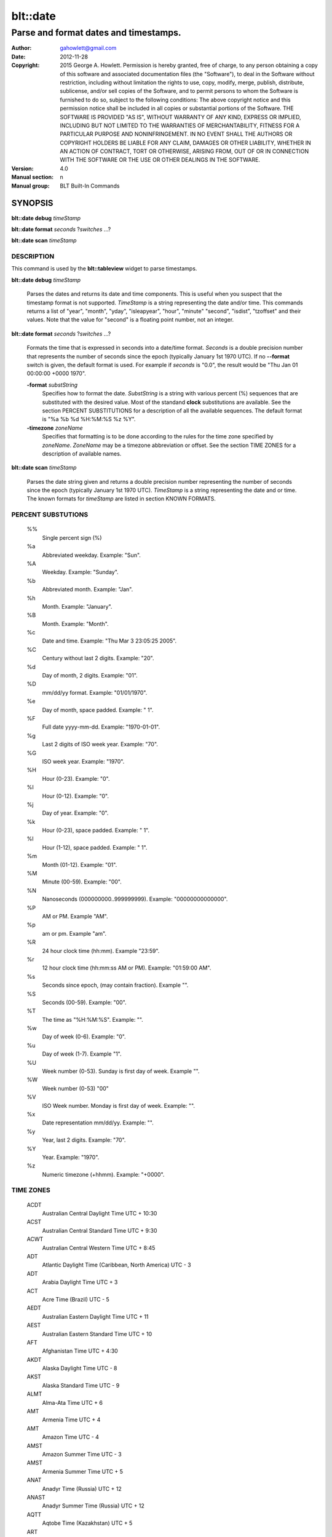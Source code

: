 ===================
blt::date
===================

-------------------------------------------------
Parse and format dates and timestamps.
-------------------------------------------------

:Author: gahowlett@gmail.com
:Date:   2012-11-28
:Copyright: 2015 George A. Howlett.
        Permission is hereby granted, free of charge, to any person
	obtaining a copy of this software and associated documentation
	files (the "Software"), to deal in the Software without
	restriction, including without limitation the rights to use, copy,
	modify, merge, publish, distribute, sublicense, and/or sell copies
	of the Software, and to permit persons to whom the Software is
	furnished to do so, subject to the following conditions:
	The above copyright notice and this permission notice shall be
	included in all copies or substantial portions of the Software.
	THE SOFTWARE IS PROVIDED "AS IS", WITHOUT WARRANTY OF ANY KIND,
	EXPRESS OR IMPLIED, INCLUDING BUT NOT LIMITED TO THE WARRANTIES OF
	MERCHANTABILITY, FITNESS FOR A PARTICULAR PURPOSE AND
	NONINFRINGEMENT. IN NO EVENT SHALL THE AUTHORS OR COPYRIGHT HOLDERS
	BE LIABLE FOR ANY CLAIM, DAMAGES OR OTHER LIABILITY, WHETHER IN AN
	ACTION OF CONTRACT, TORT OR OTHERWISE, ARISING FROM, OUT OF OR IN
	CONNECTION WITH THE SOFTWARE OR THE USE OR OTHER DEALINGS IN THE
	SOFTWARE.

:Version: 4.0
:Manual section: n
:Manual group: BLT Built-In Commands

.. TODO: authors and author with name <email>

SYNOPSIS
--------

**blt::date debug** *timeStamp*

**blt::date format** *seconds* ?\ *switches* ...\ ?

**blt::date scan** *timeStamp* 

DESCRIPTION
===========

This command is used by the **blt::tableview** widget to parse timestamps.

**blt::date debug** *timeStamp*

  Parses the dates and returns its date and time components.  This is
  useful when you suspect that the timestamp format is not supported.
  *TimeStamp* is a string representing the date and/or time. This commands
  returns a list of "year", "month", "yday", "isleapyear", "hour", "minute"
  "second", "isdist", "tzoffset" and their values. Note that the value for
  "second" is a floating point number, not an integer.

**blt::date format** *seconds* ?\ *switches* ...\ ?

  Formats the time that is expressed in seconds into a date/time format.
  *Seconds* is a double precision number that represents the number of
  seconds since the epoch (typically January 1st 1970 UTC).  If no
  **--format** switch is given, the default format is used. For example
  if *seconds* is "0.0", the result would be "Thu Jan 01 00:00:00 +0000 1970".

  **-format** *substString*
    Specifies how to format the date.  *SubstString* is a string with
    various percent (%) sequences that are substituted with the desired
    value.  Most of the standand **clock** substitutions are available.
    See the section PERCENT SUBSTITUTIONS for a description of all the
    available sequences. The default format is "%a %b %d %H:%M:%S %z %Y". 

  **-timezone** *zoneName*
    Specifies that formatting is to be done according to the rules for
    the time zone specified by *zoneName*.  *ZoneName* may be a
    timezone abbreviation or offset. See the section TIME ZONES for a
    description of available names.

**blt::date scan** *timeStamp*

  Parses the date string given and returns a double precision number
  representing the number of seconds since the epoch (typically January 1st
  1970 UTC).    *TimeStamp* is a string representing the date and or time.
  The known formats for *timeStamp* are listed in section KNOWN FORMATS. 

PERCENT SUBSTUTIONS
===================

  %%
	  Single percent sign (%)

  %a
	  Abbreviated weekday. Example: "Sun".

  %A
	  Weekday. Example: "Sunday".

  %b
	  Abbreviated month. Example: "Jan".

  %h
	  Month. Example: "January".

  %B
	  Month. Example: "Month".

  %c
	  Date and time. Example: "Thu Mar 3 23:05:25 2005".

  %C
	  Century without last 2 digits. Example: "20".

  %d
	  Day of month, 2 digits. Example: "01".

  %D
	  mm/dd/yy format. Example: "01/01/1970".

  %e
	  Day of month, space padded. Example: " 1".

  %F
	  Full date yyyy-mm-dd. Example: "1970-01-01".

  %g
	  Last 2 digits of ISO week year. Example: "70".

  %G
	  ISO week year. Example: "1970".

  %H
	  Hour (0-23). Example: "0".

  %I
	  Hour (0-12). Example: "0".

  %j
	  Day of year. Example: "0".

  %k
	  Hour (0-23), space padded. Example: " 1".

  %l
	  Hour (1-12), space padded. Example: " 1".

  %m
	  Month (01-12). Example: "01".

  %M
	  Minute (00-59). Example: "00".

  %N
	  Nanoseconds (000000000..999999999). Example: "00000000000000".

  %P
	  AM or PM.  Example "AM".

  %p
	  am or pm. Example "am".

  %R
	  24 hour clock time (hh:mm). Example "23:59".

  %r
	  12 hour clock time (hh:mm:ss AM or PM). Example: "01:59:00 AM".

  %s
	  Seconds since epoch, (may contain fraction). Example "".

  %S
	  Seconds (00-59). Example: "00".

  %T
	  The time as "%H:%M:%S". Example: "".

  %w
	  Day of week (0-6). Example: "0".

  %u
	  Day of week (1-7). Example "1".

  %U
	  Week number (0-53). Sunday is first day of week. Example "".

  %W
	  Week number (0-53)					"00"

  %V
	  ISO Week number. Monday is first day of week.	Example: "".

  %x
	  Date representation mm/dd/yy. Example: "".

  %y
	  Year, last 2 digits. Example: "70".

  %Y
	  Year. Example: "1970".

  %z
	  Numeric timezone (+hhmm). Example: "+0000".

TIME ZONES
==========


  ACDT
    Australian Central Daylight Time 	UTC + 10:30
  ACST
    Australian Central Standard Time 	UTC + 9:30
  ACWT
    Australian Central Western Time 	UTC + 8:45
  ADT
    Atlantic Daylight Time (Caribbean, North America) 	UTC - 3
  ADT
    Arabia Daylight Time 	UTC + 3
  ACT
    Acre Time (Brazil) 	UTC - 5
  AEDT
    Australian Eastern Daylight Time 	UTC + 11
  AEST
    Australian Eastern Standard Time 	UTC + 10
  AFT
    Afghanistan Time 	UTC + 4:30
  AKDT
    Alaska Daylight Time 	UTC - 8
  AKST
    Alaska Standard Time 	UTC - 9
  ALMT
    Alma-Ata Time 	UTC + 6
  AMT
    Armenia Time 	UTC + 4
  AMT
    Amazon Time 	UTC - 4
  AMST
    Amazon Summer Time 	UTC - 3
  AMST
    Armenia Summer Time UTC + 5
  ANAT
    Anadyr Time (Russia) 	UTC + 12
  ANAST
    Anadyr Summer Time (Russia) 	UTC + 12
  AQTT
    Aqtobe Time (Kazakhstan) 	UTC + 5
  ART
    Argentina Time 	UTC - 3
  AST
    Atlantic Standard Time (Caribbean, North America) 	UTC - 4
  AST
    Arab Standard Time 	UTC + 3
  AST
    Arabia Standard Time 	UTC + 3
  AWDT
    Australian Western Daylight Time 	UTC + 9
  AWST
    Australian Western Standard Time 	UTC + 8
  AZOT
    Azores Time 	UTC - 1
  AZOST
    Azores Summer Time 	UTC + 0
  AZT
    Azerbaijan Time 	UTC + 4
  AZST
    Azerbaijan Summer Time 	UTC + 5
  BNT
    Brunei Time 	UTC + 8
  BDT
    Bangladesh Time (also see BST) 	UTC + 6
  BOT
    Bolivia Time 	UTC - 4
  BRT
    Brasilia Time 	UTC - 3
  BRST
    Brasilia Summer Time 	UTC - 2
  BST
    British Summer Time 	UTC + 1
  BST
    Bangladesh Standard Time (also see BDT) 	UTC + 6
  BTT
    Bhutan Time 	UTC + 6
  CAST
    Casey Time (Antarctica) 	UTC + 8
  CAT
    Central Africa Time 	UTC + 2
  CCT
    Cocos Islands Time 	UTC + 6:30
  CDT
    Central Daylight Time (Australia) 	UTC + 10:30
  CDT
    Central Daylight Time (North America & Caribbean) 	UTC - 5
  CEDT
    Central European Daylight Time 	UTC + 2
  CEST
    Central European Summer Time 	UTC + 2
  CET
    Central European Time (standard time) 	UTC + 1
  CHADT
    Chatham Island Daylight Time 	UTC + 13:45
  CHAST
    Chatham Island Standard Time 	UTC + 12:45
  CHOT
    Choibalsan Time (Mongolia) 	UTC + 8
  CHOST
    Choibalsan Summer Time (Mongolia) 	UTC + 9
  CHST
    Chamorro Standard Time 	UTC + 10
  CHUT
    Chuuk Time 	UTC + 10
  CIT
    Central Indonesian Time (see abbreviation WITA) 	UTC + 8
  CKT
    Cook Island Time 	UTC - 10
  CLST
    Chile Summer Time 	UTC - 3
  CLT
    Chile Standard Time 	UTC - 4
  COT
    Columbia Time 	UTC - 5
  CST
    Central Standard Time (Australia) 	UTC + 9:30
  CST
    Central Standard Time (North America & Central America) 	UTC - 6
  CST
    Cuba Standard Time 	UTC - 5
  CST
    China Standard Time 	UTC + 8
CVT 	CAPE VERDE TIME 	UTC - 1
CWST 	CENTRAL WESTERN AUSTRALIA TIME (Eucla) 	UTC + 8:45
CXT 	CHRISTMAS ISLAND TIME 	UTC + 7
DAVT 	DAVIS TIME (Antarctica) 	UTC + 7
DDUT 	DUMONT D 'URVILLE TIME 	UTC + 10
DST 	DAYLIGHT SAVING TIME 	VARIES
EASST 	EASTERN ISLAND SUMMER TIME 	UTC - 5
EAST 	EASTERN ISLAND STANDARD TIME 	UTC - 6
EAT 	EAST AFRICA TIME 	UTC + 3
ECT 	ECUADOR TIME 	UTC - 5
EDT 	EASTERN DAYLIGHT TIME (Australia and Pacific) 	UTC + 11
EDT 	EASTERN DAYLIGHT TIME (North America and Caribbean) 	UTC - 4
EEDT 	EASTERN EUROPEAN DAYLIGHT TIME 	UTC + 3
EEST 	EASTERN EUROPEAN SUMMER TIME 	UTC + 3
EET 	EASTERN EUROPEAN TIME 	UTC + 2
EGT 	EASTERN GREENLAND TIME 	UTC - 1
EGST 	EASTERN GREENLAND SUMMER TIME 	UTC + 0
EST 	EASTERN STANDARD TIME (Australia and Pacific) 	UTC + 10
EST 	EASTERN STANDARD TIME (North America and Caribbean) 	UTC - 5
EIT 	EASTERN INDONESIAN TIME (see WIT) 	UTC + 9
FET 	FURTHER-EASTERN EUROPEAN TIME 	UTC + 3
FJT 	FIJI TIME 	UTC + 12
FJST 	FIJI SUMMER TIME 	UTC + 13
FKST 	FALKLAND ISLANDS SUMMER TIME 	UTC - 3
FKT 	FALKLAND ISLANDS TIME 	UTC - 4
FNT 	FERNANDO de NORONHA 	UTC - 2
GALT 	GALAPAGOS TIME 	UTC - 6
GAMT 	GAMBIER TIME 	UTC - 9
GET 	GEORGIA STANDARD TIME 	UTC + 4
GFT 	FRENCH GUIANA TIME 	UTC - 3
GILT 	GILBERT ISLAND TIME 	UTC + 12
GMT 	GREENWICH MEAN TIME 	UTC + 0
GST 	GULF STANDARD TIME 	UTC + 4
GST 	SOUTH GEORGIA TIME (South Georgia and the South Sandwich Islands) 	UTC - 2
GYT 	GUYANA TIME 	UTC - 4
HADT 	HAWAII-ALEUTIAN DAYLIGHT TIME 	UTC - 9
HAST 	HAWAII-ALEUTIAN STANDARD TIME 	UTC - 10
HKT 	HONG KONG TIME 	UTC + 8
HOVT 	HOVD TIME (Mongolia) 	UTC + 7
HOVST 	HOVD SUMMER TIME (Mongolia) 	UTC + 8
HST 	HAWAII STANDARD TIME 	UTC - 10
ICT 	INDOCHINA TIME 	UTC + 7
IDT 	ISRAEL DAYLIGHT TIME 	UTC + 3
IOT 	INDIAN CHAGOS TIME (British Indian Ocean Territory) 	UTC + 6
IRDT 	IRAN DAYLIGHT TIME 	UTC + 4:30
IRKT 	IRKUTSK TIME 	UTC + 8
IRKST 	IRKUTSK SUMMER TIME 	UTC + 9
IRST 	IRAN STANDARD TIME 	UTC + 3:30
IST 	INDIAN STANDARD TIME 	UTC + 5:30
IST 	ISRAEL STANDARD TIME 	UTC + 2
IST 	IRISH STANDARD TIME (IST is used during daylight saving time) 	UTC + 1
JST 	JAPAN STANDARD TIME 	UTC + 9
KGT 	KYRGYZSTAN TIME 	UTC + 6
KOST 	KOSRAE TIME (Micronesia) 	UTC + 11
KRAT 	KRASNOYARSK TIME 	UTC + 7
KRAST 	KRASNOYARSK SUMMER TIME 	UTC + 8
KST 	KOREA STANDARD TIME 	UTC + 9
KUYT 	KUYBYSHEV TIME (Samara Time as of 1991) 	UTC + 4
LHDT 	LORD HOWE DAYLIGHT TIME 	UTC + 11
LHST 	LORD HOWE STANDARD TIME 	UTC + 10:30
LINT 	LINE ISLANDS TIME 	UTC + 14
MAGT 	MAGADAN TIME 	UTC + 10
MAGST 	MAGADAN SUMMER TIME 	UTC + 12
MART 	MARQUESAS TIME 	UTC - 9:30
MAWT 	MAWSON STATION TIME (Antarctic) 	UTC + 5
MDT 	MOUNTAIN DAYLIGHT TIME (North America) 	UTC - 6
MeST 	METLAKATLA (Alaska Indian Community) 	UTC - 8
MHT 	MARSHALL ISLANDS TIME 	UTC + 12
MIST 	MACQUARIE ISLAND STATION TIME 	UTC + 11
MMT 	MYANMAR TIME 	UTC + 6:30
MSD 	MOSCOW SUMMER TIME 	UTC + 4
MSK 	MOSCOW STANDARD TIME 	UTC + 3
MST 	MOUNTAIN STANDARD TIME (North America) 	UTC - 7
MUT 	MAURITIUS TIME 	UTC + 4
MVT 	MALDIVES TIME 	UTC + 5
MYT 	MALAYSIA TIME 	UTC + 8
NCT 	NEW CALEDONIA TIME 	UTC + 11
NDT 	NEWFOUNDLAND DAYLIGHT TIME 	UTC - 2:30
NFT 	NORFOLK TIME 	UTC + 11:30
NOVT 	NOVOSIBIRSK TIME 	UTC + 6
NOVST 	NOVOSIBIRSK SUMMER TIME 	UTC + 7
NPT 	NEPAL TIME 	UTC + 5:45
NRT 	NAURU TIME 	UTC + 12
NST 	NEWFOUNDLAND STANDARD TIME 	UTC - 3:30
NT 	NEWFOUNDLAND TIME 	UTC - 3:30
NUT 	NIUE TIME 	UTC - 11
NZDT 	NEW ZEALAND DAYLIGHT TIME 	UTC + 13
NZST 	NEW ZEALAND STANDARD TIME 	UTC + 12
OMST 	OMSK STANDARD TIME 	UTC + 6
OMSST 	OMSK SUMMER TIME 	UTC + 7
ORAT 	ORAL TIME 	UTC + 5
PDT 	PACIFIC DAYLIGHT TIME (North America) 	UTC - 7
PET 	PERU TIME 	UTC - 5
PETT 	KAMCHATKA TIME 	UTC + 12
PETST 	KAMCHATKA SUMMER TIME 	UTC + 12
PGT 	PAPUA NEW GUINEA TIME 	UTC + 10
PHT 	PHILIPPINE TIME 	UTC + 8
PHOT 	PHOENIX ISLAND TIME 	UTC + 13
PKT 	PAKISTAN STANDARD TIME 	UTC + 5
PMDT 	PIERRE & MIQUELON DAYLIGHT TIME 	UTC - 2
PMST 	PIERRE & MIQUELON STANDARD TIME 	UTC - 3
PONT 	POHNPEI TIME (Formerly Ponape) 	UTC+ 11
PST 	PACIFIC STANDARD TIME (North America) 	UTC - 8
PST 	PITCAIRN TIME 	UTC - 8
PWT 	PALAU TIME 	UTC + 9
PYT 	PARAGUAY TIME 	UTC - 4
PYST 	PARAGUAY SUMMER TIME 	UTC - 3
QYZT 	QYZYLORDA TIME (Kazakhstan) 	UTC +6
RET 	REUNION TIME 	UTC + 4
ROTT 	ROTHERA (RESEARCH STATION) TIME (Antarctica) 	UTC - 3
SAKT 	SAKHALIN TIME 	UTC + 10
SAKST 	SAKHALIN SUMMER TIME 	UTC + 12
SAMT 	SAMARA TIME 	UTC + 4
SAST 	SOUTH AFRICA STANDARD TIME 	UTC + 2
SBT 	SOLOMON ISLANDS TIME 	UTC + 11
SCT 	SEYCHELLES TIME 	UTC + 4
SGT 	SINGAPORE TIME 	UTC + 8
SRT 	SURINAME TIME 	UTC - 3
SLT 	SRI LANKA TIME 	UTC + 5:30
SLST 	SRI LANKA TIME 	UTC + 5:30
SRET 	SREDNEKOLYMSK TIME 	UTC + 11
SST 	SAMOA STANDARD TIME (American Samoa) 	UTC - 11
SYOT 	SYOWA (RESEARCH STATION) TIME (Antarctica) 	UTC + 3
TAHT 	TAHITI TIME 	UTC - 10
TFT 	FRENCH SOUTHERN AND ANTARCTIC TERRITORIES TIME 	UTC + 5
TJT 	TAJIKISTAN TIME 	UTC + 5
TKT 	TOKELAU TIME 	UTC + 13
TLT 	EAST TIMOR TIME (Timor-Leste Time) 	UTC + 9
TMT 	TURKMENISTAN TIME 	UTC + 5
TOT 	TONGA TIME 	UTC + 13
TRUT 	TRUK TIME (Micronesia) 	UTC + 10
TVT 	TUVALU TIME 	UTC + 12
ULAT 	ULAANBAATAR TIME 	UTC + 8
ULAST 	ULAANBAATAR SUMMER TIME 	UTC + 9
UTC 	COORDINATED UNIVERSAL TIME 	UTC + 0
UYST 	URUGUAY SUMMER TIME 	UTC - 2
UYT 	URUGUAY STANDARD TIME 	UTC - 3
UZT 	UZBEKISTAN TIME 	UTC + 5
VET 	VENEZUELAN STANDARD TIME 	UTC - 4:30
VLAT 	VLADIVOSTOK TIME 	UTC + 10
VLAST 	VLADIVOSTOK SUMMER TIME 	UTC + 11
VOLT 	VOLGOGRAD TIME 	UTC + 4
VUT 	VANUATU TIME 	UTC + 11
WAKT 	WAKE ISLAND TIME 	UTC + 12
WAT 	WEST AFRICA TIME 	UTC + 1
WART 	WEST ARGENTINA TIME 	UTC - 4
WAST 	WEST AFRICA SUMMER TIME 	UTC + 2
WDT 	WESTERN DAYLIGHT TIME (Australia) 	UTC + 9
WEDT 	WESTERN EUROPEAN DAYLIGHT TIME 	UTC + 1
WEST 	WESTERN EUROPEAN SUMMER TIME 	UTC + 1
WET 	WESTERN EUROPEAN TIME 	UTC + 0
WFT 	WALLIS AND FUTUNA TIME 	UTC + 12
WGT 	WESTERN GREENLAND TIME 	UTC - 3
WGST 	WESTERN GREENLAND SUMMER TIME 	UTC - 2
WIB 	WESTERN INDONESIAN TIME 	UTC + 7
WIT 	EASTERN INDONESIAN TIME 	UTC + 9
WITA 	CENTRAL INDONESIAN TIME 	UTC + 8
WST 	WESTERN SAHARA SUMMER TIME 	UTC + 1
WST 	WESTERN STANDARD TIME (Australia) 	UTC + 8
WST 	WESTERN SAMOA TIME (standard time) 	UTC + 13
WST 	WESTERN SAMOA TIME (*also used during daylight saving time) 	UTC + 14
WT 	WESTERN SAHARA STANDARD TIME 	UTC + 0
YAKT 	YAKUTSK TIME 	UTC + 9
YAKST 	YAKUTSK SUMMER TIME 	UTC + 10
YAP 	YAP TIME (Micronesia) 	UTC + 10
YEKT 	YEKATERINBURG TIME 	UTC + 5
YEKST 	YEKATERINBURG SUMMER TIME 	UTC + 6



  gmt
    Greenwich Mean Time 	UTC
  ut
	  Universal (Coordinated)
  utc
    Coordinated Universal Time 	UTC
  uct
    Coordinated Universal Time 	UTC
  wet
    Western European Time 	UTC
  bst
    British Summer Time (British Standard Time from Feb 1968 to Oct 1971) UTC+01
  wat
    West Africa Time 	UTC+01
  azost
    Azores Standard Time 	UTC−01
  at
	  Azores 
  nt
    Newfoundland Time 	UTC−03:30
  nft
	  Newfoundland 
  nst
    Newfoundland Standard Time 	UTC−03:30
  ndt
    Newfoundland Daylight Time 	UTC−02:30
  ast
    Atlantic Standard Time 	UTC−04
  adt
    Atlantic Daylight Time 	UTC−03
  est
    Eastern Standard Time (North America) 	UTC−05
  edt
    Eastern Daylight Time (North America) 	UTC−04
  cst
    Central Standard Time (North America) 	UTC−06
  cdt
    Central Daylight Time (North America) 	UTC−05
  mst
    Mountain Standard Time (North America) 	UTC−07
  mdt
    Mountain Daylight Time (North America) 	UTC−06
  pst
    Pacific Standard Time (North America) 	UTC−08
  pdt
    Pacific Daylight Time (North America) 	UTC−07
  yst
	  Yukon Standard 
  ydt
	  Yukon Daylight 
  hst
    Hawaii Standard Time 	UTC−10
  hdt
	  Hawaii Daylight 
  cat
	  Central Alaska 
  ahst
	  Alaska-Hawaii Standard 
  nt
	  Nome 
  idlw
	  International Date Line West 
  cet
    Central European Time 	UTC+01
  cest
    Central European Summer Time (Cf. HAEC) 	UTC+02
  met
    Middle European Time Same zone as CET 	UTC+01
  mewt
	  Middle European Winter 
  mest
    Middle European Saving Time Same zone as CEST 	UTC+02
  swt
	  Swedish Winter 
  sst
	  Swedish Summer 
  fwt
	  French Winter 
  fst
	  French Summer 
  eet
    Eastern European Time 	UTC+02
  bt
	  Baghdad, USSR Zone 2 
  it
	  Iran 
  zp4
	  USSR Zone 3 
  zp5
	  USSR Zone 4 
  ist
    Indian Standard Time 	UTC+05:30
  zp6
	  USSR Zone 5 
  wast
	  West Australian Standard 
  wadt
	  West Australian Daylight 
  jt
	  Java (3pm in Cronusland!) 
  cct
	  China Coast, USSR Zone 7 
  jst
	  Japan Standard, USSR Zone 8 
  jdt
	  Japan Daylight 
  kst
	  Korea Standard 
  kdt
	  Korea Daylight 
  cast
	  Central Australian Standard 
  cadt
	  Central Australian Daylight 
  east
	  Eastern Australian Standard 
  eadt
	  Eastern Australian Daylight 
  gst
	  Guam Standard, USSR Zone 9 
  nzt
	  New Zealand 
  nzst
	  New Zealand Standard 
  nzdt
	  New Zealand Daylight 
  idle
	  International Date Line East 
  dst
	  DST on (hour is ignored)
  a
     Alpha Time Zone 	UTC+01:00
  b
     Bravo Time Zone 	UTC+02:00
  c
    Charlie Time Zone	UTC+03:00
  d
    Delta Time Zone 	UTC+04:00
  e
    Echo Time Zone 	UTC+05:00
  f
    Foxtrot Time Zone 	UTC+06:00
  g
    Golf Time Zone 	UTC+07:00
  h
    Hotel Time Zone 	UTC+08:00
  i
    India Time Zone 	UTC+09:00
  k
    Kilo Time Zone 	UTC+10:00
  l
    Lima Time Zone 	UTC+11:00
  m
    Mike Time Zone 	UTC+12:00
  n
    November Time Zone 	UTC−01:00
  o
    Oscar Time Zone 	UTC−02:00
  p
    Papa Time Zone 	UTC−03:00
  q
    Quebec Time Zone 	UTC−04:00
  r
    Romeo Time Zone 	UTC−05:00
  s
    Sierra Time Zone 	UTC−06:00
  t
    Tango Time Zone 	UTC−07:00
  u
    Uniform Time Zone 	UTC−08:00
  v
    Victor Time Zone 	UTC−09:00
  w
    Whiskey Time Zone 	UTC−10:00
  x     
    X-ray Time Zone 	UTC−11:00
  y
    Yankee Time Zone 	UTC−12:00
  z
    Zulu Time Zone	UTC

  acdt
    Australian Central Daylight Savings Time 	UTC+10:30
  acst
    Australian Central Standard Time 	UTC+09:30
  act
    Acre Time 	UTC−05
  act
    ASEAN Common Time 	UTC+08
  aedt
    Australian Eastern Daylight Savings Time 	UTC+11
  aest
    Australian Eastern Standard Time 	UTC+10
  aft
    Afghanistan Time 	UTC+04:30
  akdt
    Alaska Daylight Time 	UTC−08
  akst
    Alaska Standard Time 	UTC−09
  amst
    Amazon Summer Time (Brazil)[1] 	UTC−03
  amst
    Armenia Summer Time 	UTC+05
  amt
    Amazon Time (Brazil)[2] 	UTC−04
  amt
    Armenia Time 	UTC+04
  art
    Argentina Time 	UTC−03
  ast
    Arabia Standard Time 	UTC+03
  awdt
    Australian Western Daylight Time 	UTC+09
  awst
    Australian Western Standard Time 	UTC+08
  azt
   Azerbaijan Time 	UTC+04
  bdt
    Brunei Time 	UTC+08
  biot
    British Indian Ocean Time 	UTC+06
  bit
    Baker Island Time 	UTC−12
  bot
    Bolivia Time 	UTC−04
  brst
    Brasilia Summer Time 	UTC−02
  brt
    Brasilia Time 	UTC−03
  bst
    Bangladesh Standard Time 	UTC+06
UTC+01
  btt
    Bhutan Time 	UTC+06
  cat
    Central Africa Time 	UTC+02
  cct
    Cocos Islands Time 	UTC+06:30
  cdt
    Cuba Daylight Time[3] 	UTC−04
  cedt
    Central European Daylight Time 	UTC+02
  chadt
    Chatham Daylight Time 	UTC+13:45
  chast
    Chatham Standard Time 	UTC+12:45
  chot
    Choibalsan 	UTC+08
  chst
    Chamorro Standard Time 	UTC+10
  chut
    Chuuk Time 	UTC+10
  cist
    Clipperton Island Standard Time 	UTC−08
  cit
    Central Indonesia Time 	UTC+08
  ckt
    Cook Island Time 	UTC−10
  clst
    Chile Summer Time 	UTC−03
  clt
    Chile Standard Time 	UTC−04
  cost
    Colombia Summer Time 	UTC−04
  cot
    Colombia Time 	UTC−05
  cst
    China Standard Time 	UTC+08
  cst
    Central Standard Time (Australia) 	UTC+09:30
  cst
    Central Summer Time (Australia) 	UTC+10:30
  ct
    China time 	UTC+08
  cvt
    Cape Verde Time 	UTC−01
  cwst
    Central Western Standard Time (Australia) unofficial 	UTC+08:45
  cxt
    Christmas Island Time 	UTC+07
  davt
    Davis Time 	UTC+07
  ddut
    Dumont d'Urville Time 	UTC+10
  dft
    AIX specific equivalent of Central European Time[4] 	UTC+01
  easst
    Easter Island Standard Summer Time 	UTC−05
  east
    Easter Island Standard Time 	UTC−06
  eat
    East Africa Time 	UTC+03
  ect
    Eastern Caribbean Time (does not recognise DST) 	UTC−04
  ect
    Ecuador Time 	UTC−05
  eedt
    Eastern European Daylight Time 	UTC+03
  eest
    Eastern European Summer Time 	UTC+03
  egst
    Eastern Greenland Summer Time 	UTC+00
  egt
    Eastern Greenland Time 	UTC−01
  eit
    Eastern Indonesian Time 	UTC+09
  est
    Eastern Standard Time (Australia) 	UTC+10
  fet
    Further-eastern European Time 	UTC+03
  fjt
    Fiji Time 	UTC+12
  fkst
    Falkland Islands Standard Time 	UTC−03
  fkst
    Falkland Islands Summer Time 	UTC−03
  fkt
    Falkland Islands Time 	UTC−04
  fnt
    Fernando de Noronha Time 	UTC−02
  galt
    Galapagos Time 	UTC−06
  gamt
    Gambier Islands 	UTC−09
  get
    Georgia Standard Time 	UTC+04
  gft
    French Guiana Time 	UTC−03
  gilt
    Gilbert Island Time 	UTC+12
  git
    Gambier Island Time 	UTC−09
  gst
    South Georgia and the South Sandwich Islands 	UTC−02
  gst
    Gulf Standard Time 	UTC+04
  gyt
    Guyana Time 	UTC−04
  hadt
    Hawaii-Aleutian Daylight Time 	UTC−09
  haec
    Heure Avancée d'Europe Centrale francised name for CEST 	UTC+02
  hast
    Hawaii-Aleutian Standard Time 	UTC−10
  hkt
    Hong Kong Time 	UTC+08
  hmt
   Heard and McDonald Islands Time 	UTC+05
  hovt
    Khovd Time 	UTC+07
  ict
    Indochina Time 	UTC+07
  idt
    Israel Daylight Time 	UTC+03
  iot
    Indian Ocean Time 	UTC+03
  irdt
    Iran Daylight Time 	UTC+04:30
  irkt
    Irkutsk Time 	UTC+08
  irst
    Iran Standard Time 	UTC+03:30
  ist
    Irish Standard Time[5] 	UTC+01
  ist
    Israel Standard Time 	UTC+02
  jst
    Japan Standard Time 	UTC+09
  kgt
    Kyrgyzstan time 	UTC+06
  kost
    Kosrae Time 	UTC+11
  krat
    Krasnoyarsk Time 	UTC+07
  kst
    Korea Standard Time 	UTC+09
  lhst
    Lord Howe Standard Time 	UTC+10:30
  lhst
    Lord Howe Summer Time 	UTC+11
  lint
    Line Islands Time 	UTC+14
  magt
    Magadan Time 	UTC+12
  mart
    Marquesas Islands Time 	UTC−09:30
  mawt
    Mawson Station Time 	UTC+05
  met
    Middle European Time Same zone as CET 	UTC+01
  mht
    Marshall Islands 	UTC+12
  mist
    Macquarie Island Station Time 	UTC+11
  mit
    Marquesas Islands Time 	UTC−09:30
  mmt
    Myanmar Time 	UTC+06:30
  msk
    Moscow Time 	UTC+03
  mst
    Malaysia Standard Time 	UTC+08
  mst
    Myanmar Standard Time 	UTC+06:30
  mut
    Mauritius Time 	UTC+04
  mvt
    Maldives Time 	UTC+05
  myt
    Malaysia Time 	UTC+08
  nct
    New Caledonia Time 	UTC+11
  nft
    Norfolk Time 	UTC+11:30
  npt
    Nepal Time 	UTC+05:45
  nut
    Niue Time 	UTC−11
  nzdt
    New Zealand Daylight Time 	UTC+13
  nzst
    New Zealand Standard Time 	UTC+12
  omst
    Omsk Time 	UTC+06
  orat
    Oral Time 	UTC+05
  pet
    Peru Time 	UTC−05
  pett
    Kamchatka Time 	UTC+12
  pgt
    Papua New Guinea Time 	UTC+10
  phot
    Phoenix Island Time 	UTC+13
  pkt
    Pakistan Standard Time 	UTC+05
  pmdt
    Saint Pierre and Miquelon Daylight time 	UTC−02
  pmst
    Saint Pierre and Miquelon Standard Time 	UTC−03
  pont
    Pohnpei Standard Time 	UTC+11
  pst
    Philippine Standard Time 	UTC+08
  pyst
    Paraguay Summer Time (South America)[6] 	UTC−03
  pyt
    Paraguay Time (South America)[7] 	UTC−04
  ret
    Réunion Time 	UTC+04
  rott
    Rothera Research Station Time 	UTC−03
  sakt
    Sakhalin Island time 	UTC+11
  samt
    Samara Time 	UTC+04
  sast
    South African Standard Time 	UTC+02
  sbt
    Solomon Islands Time 	UTC+11
  sct
    Seychelles Time 	UTC+04
  sgt
    Singapore Time 	UTC+08
  slst
    Sri Lanka Time 	UTC+05:30
  sret
    Srednekolymsk Time 	UTC+11
  srt
    Suriname Time 	UTC−03
  sst
    Samoa Standard Time 	UTC−11
  sst
    Singapore Standard Time 	UTC+08
  syot
    Showa Station Time 	UTC+03
  taht
    Tahiti Time 	UTC−10
  tha
    Thailand Standard Time 	UTC+07
  tft
    Indian/Kerguelen 	UTC+05
  tjt
    Tajikistan Time 	UTC+05
  tkt
    Tokelau Time 	UTC+13
  tlt
    Timor Leste Time 	UTC+09
  tmt
    Turkmenistan Time 	UTC+05
  tot
    Tonga Time 	UTC+13
  tvt
   Tuvalu Time 	UTC+12
  ulat
    Ulaanbaatar Time 	UTC+08
  usz1
    Kaliningrad Time 	UTC+02
  uyst
    Uruguay Summer Time 	UTC−02
  uyt
    Uruguay Standard Time 	UTC−03
  uzt
    Uzbekistan Time 	UTC+05
  vet
    Venezuelan Standard Time 	UTC−04:30
  vlat
    Vladivostok Time 	UTC+10
  volt
    Volgograd Time 	UTC+04
  vost
    Vostok Station Time 	UTC+06
  vut
    Vanuatu Time 	UTC+11
  wakt
    Wake Island Time 	UTC+12
  wast
    West Africa Summer Time 	UTC+02
  wat
    West Africa Time 	UTC+01
  wedt
    Western European Daylight Time 	UTC+01
  west
    Western European Summer Time 	UTC+01
  wit
    Western Indonesian Time 	UTC+07
  wst
    Western Standard Time 	UTC+08
  yakt
    Yakutsk Time 	UTC+09
  yekt
    Yekaterinburg Time 	UTC+05
  Z
    Zulu Time (Coordinated Universal Time)

KNOWN FORMATS
==================

Timestamps 


EXAMPLE
=======

DIFFERENCES WITH TCL CLOCK
==========================

1. If no date is provided, **blt::date** assumes January 1st, 1970, not the
   current date.
2. For two digit years (such as "25") the century is always assumed to be
   1900 not 2000.
   
KEYWORDS
========

datatable, tableview
